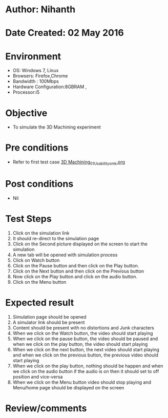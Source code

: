 * Author: Nihanth
* Date Created: 02 May 2016
* Environment
  - OS: Windows 7, Linux
  - Browsers: Firefox,Chrome
  - Bandwidth : 100Mbps
  - Hardware Configuration:8GBRAM , 
  - Processor:i5

* Objective
  - To simulate the 3D Machining experiment

* Pre conditions
  - Refer to first test case [[https://github.com/Virtual-Labs/fab-laboratory-coep/blob/master/test-cases/integration_test-cases/3D Machining/3D Machining_01_Usability_smk.org][3D Machining_01_Usability_smk.org]]

* Post conditions
  - Nil
* Test Steps
  1. Click on the simulation link 
  2. It should re-direct to the simulation page
  3. Click on the Second  picture displayed on the screen to start the simulation
  4. A new tab will be opened with simulation process
  5. Click on Watch  button 
  6. Click on the Pause button and then click on the Play button.
  7. Click on the Next button and then click on the Previous button
  8. Now click on the Play button and click on the audio button.
  9. Click on the Menu button

* Expected result
  1. Simulation page should be opened
  2. A simulator link should be present
  3. Content should be present with no distortions and Junk characters
  4. When we click on the Watch button, the video should start playing
  5. When we click on the pause button, the video should be paused and when we click on the play button, the video should start playing
  6. When we click on the next button, the next video should start playing and when we click on the previous button, the previous video should start playing
  7. When we click on the play button, nothing should be happen and when we click on the audio button if the audio is on then it should set to off position and vice-versa
  8. When we click on the Menu button video should stop playing and Menu/home page should be displayed on the screen

* Review/comments


